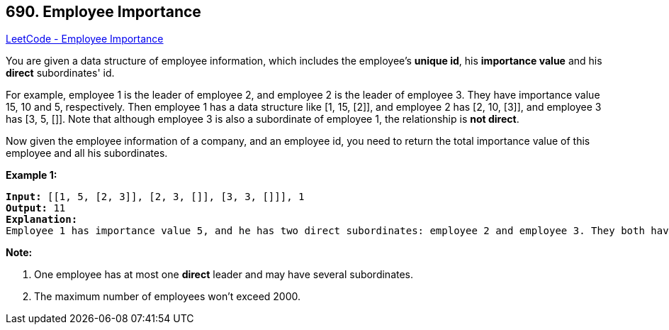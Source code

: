 == 690. Employee Importance

https://leetcode.com/problems/employee-importance/[LeetCode - Employee Importance]

You are given a data structure of employee information, which includes the employee's *unique id*, his *importance value* and his *direct* subordinates' id.

For example, employee 1 is the leader of employee 2, and employee 2 is the leader of employee 3. They have importance value 15, 10 and 5, respectively. Then employee 1 has a data structure like [1, 15, [2]], and employee 2 has [2, 10, [3]], and employee 3 has [3, 5, []]. Note that although employee 3 is also a subordinate of employee 1, the relationship is *not direct*.

Now given the employee information of a company, and an employee id, you need to return the total importance value of this employee and all his subordinates.

*Example 1:*

[subs="verbatim,quotes,macros"]
----
*Input:* [[1, 5, [2, 3]], [2, 3, []], [3, 3, []]], 1
*Output:* 11
*Explanation:*
Employee 1 has importance value 5, and he has two direct subordinates: employee 2 and employee 3. They both have importance value 3. So the total importance value of employee 1 is 5 + 3 + 3 = 11.
----

 

*Note:*


. One employee has at most one *direct* leader and may have several subordinates.
. The maximum number of employees won't exceed 2000.


 

